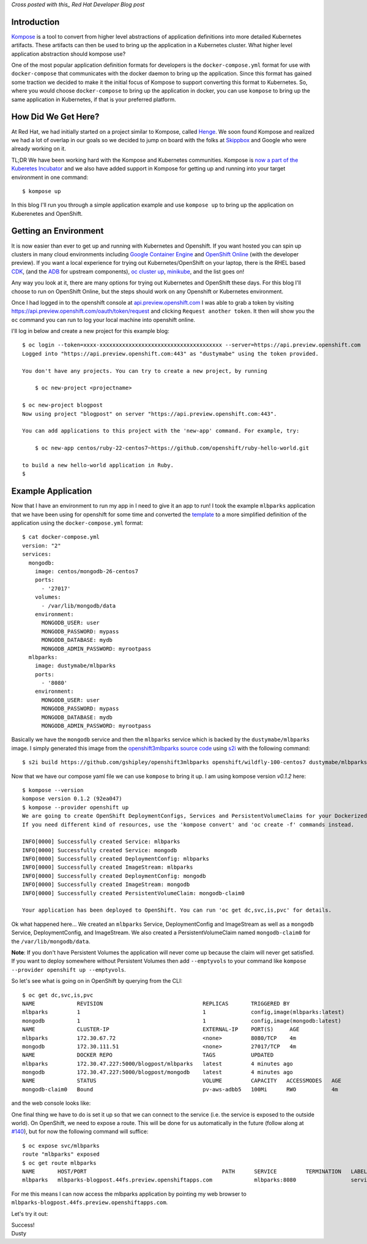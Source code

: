 
.. Kompose Up for OpenShift and Kubernetes
.. =======================================

*Cross posted with this_ Red Hat Developer Blog post*

.. _this: http://developers.redhat.com/blog/2016/12/01/kompose-up-openshift-and-kubernetes/


Introduction
------------

Kompose_ is a tool to convert from higher level abstractions of
application definitions into more detailed Kubernetes artifacts.
These artifacts can then be used to bring up the application in a 
Kubernetes cluster. What higher level application abstraction should
kompose use?

One of the most popular application definition formats for developers is the 
``docker-compose.yml`` format for use with ``docker-compose``
that communicates with the docker daemon to bring up the application.
Since this format has gained some traction we decided to make it the
initial focus of Kompose to support converting this format to
Kubernetes. So, where you would choose ``docker-compose`` to bring up
the application in docker, you can use ``kompose`` to bring up the
same application in Kubernetes, if that is your preferred platform.

How Did We Get Here?
--------------------

At Red Hat, we had initially started on a project similar to Kompose,
called Henge_. We soon found Kompose and realized we had a lot of
overlap in our goals so we decided to jump on board with the folks
at `Skippbox`_ and Google who were already working on it.

.. _Kompose: https://github.com/kubernetes-incubator/kompose/
.. _Henge: https://github.com/redhat-developer/henge
.. _Skippbox: http://www.skippbox.com/

TL;DR We have been working hard with the Kompose and Kubernetes communities.
Kompose is `now a part of the Kuberetes Incubator`_ and we also have added 
support in Kompose for getting up and running into your target environment in
one command::

    $ kompose up 

.. _now a part of the Kuberetes Incubator: http://blog.kubernetes.io/2016/11/kompose-tool-go-from-docker-compose-to-kubernetes.html

In this blog I'll run you through a simple application example and use
``kompose up`` to bring up the application on Kuberenetes and OpenShift.

Getting an Environment
----------------------

It is now easier than ever to get up and running with Kubernetes and
Openshift. If you want hosted you can spin up clusters in many cloud
environments including `Google Container Engine`_ and `OpenShift Online`_
(with the developer preview). If you want a local experience for trying
out Kubernetes/OpenShift on your laptop, there is the RHEL based CDK_,
(and the ADB_ for upstream components), `oc cluster up`_, minikube_, and 
the list goes on!

.. _Google Container Engine: https://cloud.google.com/container-engine/
.. _OpenShift Online: https://www.openshift.com/devpreview/
.. _CDK: http://developers.redhat.com/products/cdk/overview/
.. _ADB: https://github.com/projectatomic/adb-atomic-developer-bundle
.. _oc cluster up: https://github.com/openshift/origin/blob/master/docs/cluster_up_down.md
.. _minikube: https://github.com/kubernetes/minikube

Any way you look at it, there are many options for trying out Kubernetes and
OpenShift these days. For this blog I'll choose to run on OpenShift Online, but
the steps should work on any Openshift or Kubernetes environment.

Once I had logged in to the openshift console at `api.preview.openshift.com`_ 
I was able to grab a token by visiting https://api.preview.openshift.com/oauth/token/request 
and clicking ``Request another token``. It then will show you the
``oc`` command you can run to log your local machine into openshift
online.

I'll log in below and create a new project for this example blog::

    $ oc login --token=xxxx-xxxxxxxxxxxxxxxxxxxxxxxxxxxxxxxxxxxxxx --server=https://api.preview.openshift.com
    Logged into "https://api.preview.openshift.com:443" as "dustymabe" using the token provided.

    You don't have any projects. You can try to create a new project, by running

        $ oc new-project <projectname>

    $ oc new-project blogpost
    Now using project "blogpost" on server "https://api.preview.openshift.com:443".

    You can add applications to this project with the 'new-app' command. For example, try:

        $ oc new-app centos/ruby-22-centos7~https://github.com/openshift/ruby-hello-world.git

    to build a new hello-world application in Ruby.
    $

.. _api.preview.openshift.com: https://api.preview.openshift.com


Example Application
-------------------

Now that I have an environment to run my app in I need to give it an app to run!
I took the example ``mlbparks`` application that we have been using for
openshift for some time and converted the `template`_ to a more simplified
definition of the application using the ``docker-compose.yml`` format::

    $ cat docker-compose.yml
    version: "2"
    services:
      mongodb:
        image: centos/mongodb-26-centos7
        ports:
          - '27017'
        volumes:
          - /var/lib/mongodb/data
        environment:
          MONGODB_USER: user
          MONGODB_PASSWORD: mypass
          MONGODB_DATABASE: mydb
          MONGODB_ADMIN_PASSWORD: myrootpass
      mlbparks:
        image: dustymabe/mlbparks
        ports:
          - '8080'
        environment:
          MONGODB_USER: user
          MONGODB_PASSWORD: mypass
          MONGODB_DATABASE: mydb
          MONGODB_ADMIN_PASSWORD: myrootpass

.. _template: https://raw.githubusercontent.com/gshipley/openshift3mlbparks/master/mlbparks-template-wildfly.json

Basically we have the ``mongodb`` service and then the ``mlbparks`` service
which is backed by the ``dustymabe/mlbparks`` image. I simply generated this
image from the `openshift3mlbparks source code`_ using s2i_ with the following command::

    $ s2i build https://github.com/gshipley/openshift3mlbparks openshift/wildfly-100-centos7 dustymabe/mlbparks 

.. _openshift3mlbparks source code: https://github.com/gshipley/openshift3mlbparks
.. _s2i: https://github.com/openshift/source-to-image

Now that we have our compose yaml file we can use ``kompose`` to bring it up. I am
using kompose version `v0.1.2` here::


    $ kompose --version
    kompose version 0.1.2 (92ea047)
    $ kompose --provider openshift up
    We are going to create OpenShift DeploymentConfigs, Services and PersistentVolumeClaims for your Dockerized application. 
    If you need different kind of resources, use the 'kompose convert' and 'oc create -f' commands instead. 

    INFO[0000] Successfully created Service: mlbparks       
    INFO[0000] Successfully created Service: mongodb        
    INFO[0000] Successfully created DeploymentConfig: mlbparks 
    INFO[0000] Successfully created ImageStream: mlbparks   
    INFO[0000] Successfully created DeploymentConfig: mongodb 
    INFO[0000] Successfully created ImageStream: mongodb    
    INFO[0000] Successfully created PersistentVolumeClaim: mongodb-claim0 

    Your application has been deployed to OpenShift. You can run 'oc get dc,svc,is,pvc' for details.

.. _v0.1.2: https://github.com/kubernetes-incubator/kompose/releases/tag/v0.1.2

Ok what happened here... We created an ``mlbparks`` Service, DeploymentConfig
and ImageStream as well as a ``mongodb`` Service, DeploymentConfig, and ImageStream.
We also created a PersistentVolumeClaim named ``mongodb-claim0`` for the 
``/var/lib/mongodb/data``.

**Note**: If you don't have Persistent Volumes the application will never come
up because the claim will never get satisfied. If you want to deploy
somewhere without Persistent Volumes then add ``--emptyvols``
to your command like ``kompose --provider openshift up --emptyvols``.


So let's see what is going on in OpenShift by querying from the CLI::

    $ oc get dc,svc,is,pvc
    NAME             REVISION                               REPLICAS       TRIGGERED BY
    mlbparks         1                                      1              config,image(mlbparks:latest)
    mongodb          1                                      1              config,image(mongodb:latest)
    NAME             CLUSTER-IP                             EXTERNAL-IP    PORT(S)     AGE
    mlbparks         172.30.67.72                           <none>         8080/TCP    4m
    mongodb          172.30.111.51                          <none>         27017/TCP   4m
    NAME             DOCKER REPO                            TAGS           UPDATED
    mlbparks         172.30.47.227:5000/blogpost/mlbparks   latest         4 minutes ago
    mongodb          172.30.47.227:5000/blogpost/mongodb    latest         4 minutes ago
    NAME             STATUS                                 VOLUME         CAPACITY   ACCESSMODES   AGE
    mongodb-claim0   Bound                                  pv-aws-adbb5   100Mi      RWO           4m

and the web console looks like:

.. image:: http://dustymabe.com/content/2016-12-01/openshift.png
   :align: center 

One final thing we have to do is set it up so that we can connect to the service (i.e.
the service is exposed to the outside world). On OpenShift, we need to expose a route.
This will be done for us automatically in the future (follow along at `#140`_), but for
now the following command will suffice::

    $ oc expose svc/mlbparks
    route "mlbparks" exposed
    $ oc get route mlbparks 
    NAME       HOST/PORT                                          PATH      SERVICE         TERMINATION   LABELS
    mlbparks   mlbparks-blogpost.44fs.preview.openshiftapps.com             mlbparks:8080                 service=mlbparks

.. _#140: https://github.com/kubernetes-incubator/kompose/issues/140

For me this means I can now access the mlbparks application by pointing my 
web browser to ``mlbparks-blogpost.44fs.preview.openshiftapps.com``. 

Let's try it out:

.. image:: http://dustymabe.com/content/2016-12-01/mlbparks.png
   :align: center 

| Success!
| Dusty
